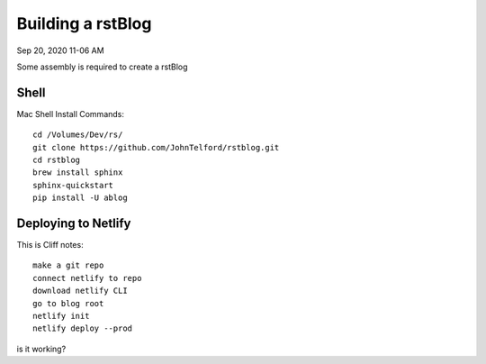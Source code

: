 
Building a rstBlog
==================

Sep 20, 2020 11-06 AM

Some assembly is required to create a rstBlog 

Shell
-----

Mac Shell Install Commands::

    cd /Volumes/Dev/rs/
    git clone https://github.com/JohnTelford/rstblog.git
    cd rstblog
    brew install sphinx
    sphinx-quickstart
    pip install -U ablog

Deploying to Netlify
--------------------

This is Cliff notes::

    make a git repo
    connect netlify to repo
    download netlify CLI
    go to blog root
    netlify init
    netlify deploy --prod



is it working?
